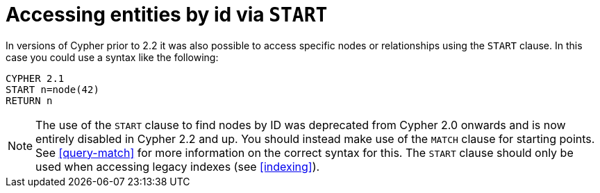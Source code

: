 [[cypher-start-compatibility]]
Accessing entities by id via +START+
====================================

In versions of Cypher prior to 2.2 it was also possible to access specific nodes or relationships using the +START+ clause. In this case you could use a syntax like the following:

[source,cypher]
----
CYPHER 2.1
START n=node(42)
RETURN n
----

[NOTE]
The use of the +START+ clause to find nodes by ID was deprecated from Cypher 2.0 onwards and is now entirely disabled in Cypher 2.2 and up.
You should instead make use of the +MATCH+ clause for starting points.
See <<query-match>> for more information on the correct syntax for this.
The +START+ clause should only be used when accessing legacy indexes (see <<indexing>>).

